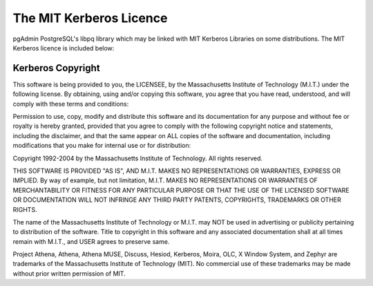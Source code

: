 .. _kerberos:


************************
The MIT Kerberos Licence
************************

pgAdmin PostgreSQL's libpq library which may be linked with MIT Kerberos
Libraries on some distributions. The MIT Kerberos licence is included below:

Kerberos Copyright
==================

This software is being provided to you, the LICENSEE, by the Massachusetts 
Institute of Technology (M.I.T.) under the following license. By obtaining, using 
and/or copying this software, you agree that you have read, understood, and will 
comply with these terms and conditions:

Permission to use, copy, modify and distribute this software and its documentation 
for any purpose and without fee or royalty is hereby granted, provided that you 
agree to comply with the following copyright notice and statements, including 
the disclaimer, and that the same appear on ALL copies of the software and 
documentation, including modifications that you make for internal use or for 
distribution:

Copyright 1992-2004 by the Massachusetts Institute of Technology. All rights reserved. 

THIS SOFTWARE IS PROVIDED "AS IS", AND M.I.T. MAKES NO REPRESENTATIONS OR 
WARRANTIES, EXPRESS OR IMPLIED. By way of example, but not limitation, M.I.T. 
MAKES NO REPRESENTATIONS OR WARRANTIES OF MERCHANTABILITY OR FITNESS FOR ANY 
PARTICULAR PURPOSE OR THAT THE USE OF THE LICENSED SOFTWARE OR DOCUMENTATION 
WILL NOT INFRINGE ANY THIRD PARTY PATENTS, COPYRIGHTS, TRADEMARKS OR OTHER 
RIGHTS.

The name of the Massachusetts Institute of Technology or M.I.T. may NOT be used 
in advertising or publicity pertaining to distribution of the software. Title to 
copyright in this software and any associated documentation shall at all times 
remain with M.I.T., and USER agrees to preserve same.

Project Athena, Athena, Athena MUSE, Discuss, Hesiod, Kerberos, Moira, OLC, 
X Window System, and Zephyr are trademarks of the Massachusetts Institute of 
Technology (MIT). No commercial use of these trademarks may be made without 
prior written permission of MIT.
